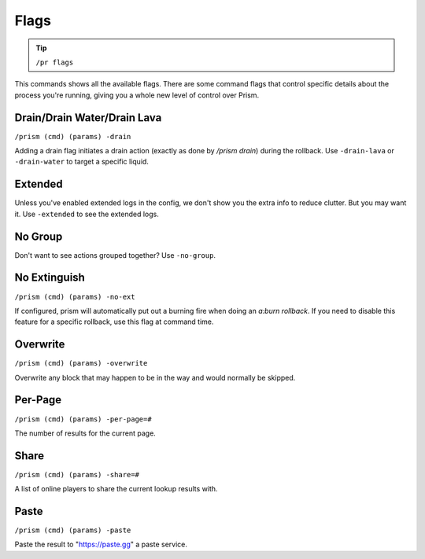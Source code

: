 #####
Flags
#####

.. tip::

  ``/pr flags``

This commands shows all the available flags.  There are some command flags that control specific details about the process you're running, giving you a whole new level of control over Prism.

Drain/Drain Water/Drain Lava
^^^^^^^^^^^^^^^^^^^^^^^^^^^^
``/prism (cmd) (params) -drain``

Adding a drain flag initiates a drain action (exactly as done by `/prism drain`) during the rollback. Use ``-drain-lava`` or ``-drain-water`` to target a specific liquid.

Extended
^^^^^^^^

Unless you've enabled extended logs in the config, we don't show you the extra info to reduce clutter.
But you may want it.
Use ``-extended`` to see the extended logs.

No Group
^^^^^^^^

Don't want to see actions grouped together?
Use ``-no-group``.

No Extinguish
^^^^^^^^^^^^^

``/prism (cmd) (params) -no-ext``

If configured, prism will automatically put out a burning fire when doing an `a:burn rollback`. If you need to disable this feature for a specific rollback, use this flag at command time.

Overwrite
^^^^^^^^^

``/prism (cmd) (params) -overwrite``

Overwrite any block that may happen to be in the way and would normally be skipped.

Per-Page
^^^^^^^^

``/prism (cmd) (params) -per-page=#``

The number of results for the current page.

Share
^^^^^

``/prism (cmd) (params) -share=#``

A list of online players to share the current lookup results with.

Paste
^^^^^

``/prism (cmd) (params) -paste``

Paste the result to "https://paste.gg" a paste service.